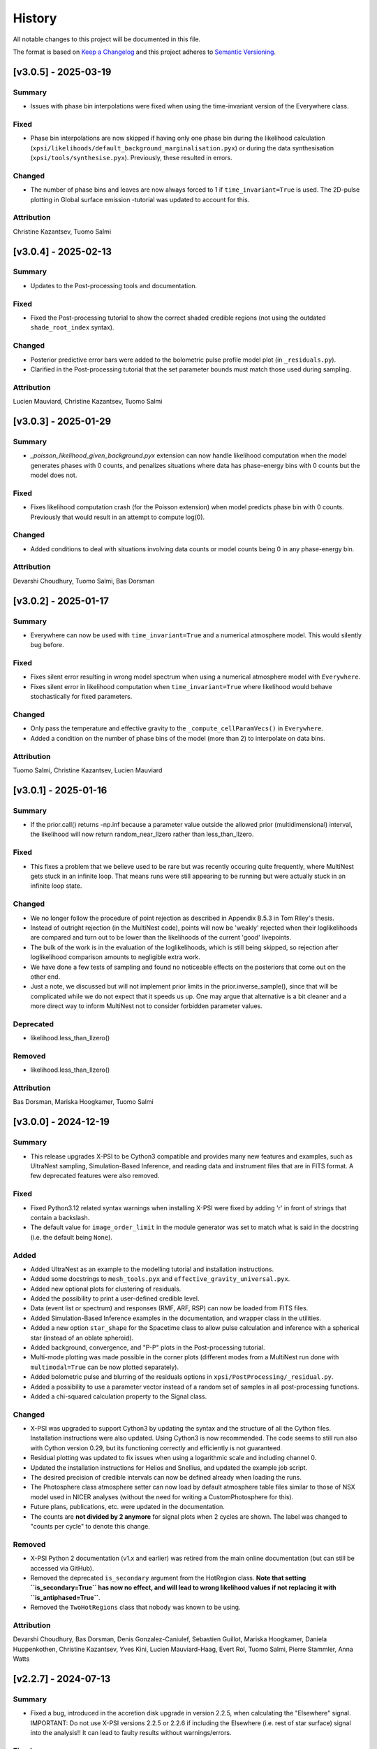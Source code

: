History
-------

All notable changes to this project will be documented in this file.

The format is based on
`Keep a Changelog <http://keepachangelog.com/en/1.0.0/>`_
and this project adheres to
`Semantic Versioning <http://semver.org/spec/v2.0.0.html>`_.

.. REMOVE THE DOTS BELOW TO UNCOMMENT
.. ..[Unreleased]
.. ~~~~~~~~~~~~

.. Summary
.. ^^^^^^^

.. Fixed
.. ^^^^^

.. Added
.. ^^^^^

.. Changed
.. ^^^^^^^

.. Deprecated
.. ^^^^^^^^^^

.. Removed
.. ^^^^^^^

.. Attribution
.. ^^^^^^^^^^^

[v3.0.5] - 2025-03-19
~~~~~~~~~~~~~~~~~~~~~

Summary
^^^^^^^

* Issues with phase bin interpolations were fixed when using the time-invariant version of the Everywhere class.

Fixed
^^^^^^^

* Phase bin interpolations are now skipped if having only one phase bin during the likelihood calculation (``xpsi/likelihoods/default_background_marginalisation.pyx``) or during the data synthesisation (``xpsi/tools/synthesise.pyx``). Previously, these resulted in errors.

Changed
^^^^^^^

* The number of phase bins and leaves are now always forced to 1 if ``time_invariant=True`` is used. The 2D-pulse plotting in Global surface emission -tutorial was updated to account for this.

Attribution
^^^^^^^^^^^

Christine Kazantsev,
Tuomo Salmi


[v3.0.4] - 2025-02-13
~~~~~~~~~~~~~~~~~~~~~

Summary
^^^^^^^

* Updates to the Post-processing tools and documentation.

Fixed
^^^^^^^

* Fixed the Post-processing tutorial to show the correct shaded credible regions (not using the outdated ``shade_root_index`` syntax).

Changed
^^^^^^^

* Posterior predictive error bars were added to the bolometric pulse profile model plot (in ``_residuals.py``).

* Clarified in the Post-processing tutorial that the set parameter bounds must match those used during sampling.

Attribution
^^^^^^^^^^^

Lucien Mauviard,
Christine Kazantsev,
Tuomo Salmi


[v3.0.3] - 2025-01-29
~~~~~~~~~~~~~~~~~~~~~

Summary
^^^^^^^

* `_poisson_likelihood_given_background.pyx` extension can now handle likelihood computation when the model generates phases with 0 counts, and penalizes situations where data has phase-energy bins with 0 counts but the model does not.

Fixed
^^^^^

* Fixes likelihood computation crash (for the Poisson extension) when model predicts phase bin with 0 counts. Previously that would result in an attempt to compute log(0).

Changed
^^^^^^^

* Added conditions to deal with situations involving data counts or model counts being 0 in any phase-energy bin.

Attribution
^^^^^^^^^^^
Devarshi Choudhury,
Tuomo Salmi,
Bas Dorsman


[v3.0.2] - 2025-01-17
~~~~~~~~~~~~~~~~~~~~~

Summary
^^^^^^^

* Everywhere can now be used with ``time_invariant=True`` and a numerical atmosphere model. This would silently bug before.

Fixed
^^^^^

* Fixes silent error resulting in wrong model spectrum when using a numerical atmosphere model with ``Everywhere``.
* Fixes silent error in likelihood computation when ``time_invariant=True`` where likelihood would behave stochastically for fixed parameters.

Changed
^^^^^^^

* Only pass the temperature and effective gravity to the ``_compute_cellParamVecs()`` in ``Everywhere``.
* Added a condition on the number of phase bins of the model (more than 2) to interpolate on data bins.

Attribution
^^^^^^^^^^^

Tuomo Salmi,
Christine Kazantsev,
Lucien Mauviard


[v3.0.1] - 2025-01-16
~~~~~~~~~~~~~~~~~~~~~

Summary
^^^^^^^

* If the prior.call() returns -np.inf because a parameter value outside the allowed prior (multidimensional) interval, the likelihood will now return random_near_llzero rather than less_than_llzero.  

Fixed
^^^^^

* This fixes a problem that we believe used to be rare but was recently occuring quite frequently, where MultiNest gets stuck in an infinite loop. That means runs were still appearing to be running but were actually stuck in an infinite loop state.

Changed
^^^^^^^

* We no longer follow the procedure of point rejection as described in Appendix B.5.3 in Tom Riley's thesis. 
* Instead of outright rejection (in the MultiNest code), points will now be 'weakly' rejected when their loglikelihoods are compared and turn out to be lower than the likelihoods of the current 'good' livepoints.
* The bulk of the work is in the evaluation of the loglikelihoods, which is still being skipped, so rejection after loglikelihood comparison amounts to negligible extra work.
* We have done a few tests of sampling and found no noticeable effects on the posteriors that come out on the other end.
* Just a note, we discussed but will not implement prior limits in the prior.inverse_sample(), since that will be complicated while we do not expect that it speeds us up. One may argue that alternative is a bit cleaner and a more direct way to inform MultiNest not to consider forbidden parameter values.  

Deprecated
^^^^^^^^^^
* likelihood.less_than_llzero()

Removed
^^^^^^^

* likelihood.less_than_llzero()

Attribution
^^^^^^^^^^^

Bas Dorsman,
Mariska Hoogkamer,
Tuomo Salmi


[v3.0.0] - 2024-12-19
~~~~~~~~~~~~~~~~~~~~~

Summary
^^^^^^^

*  This release upgrades X-PSI to be Cython3 compatible and provides many new features and examples, such as UltraNest sampling, Simulation-Based Inference, and reading data and instrument files that are in FITS format. A few deprecated features were also removed.

Fixed
^^^^^

* Fixed Python3.12 related syntax warnings when installing X-PSI were fixed by adding 'r' in front of strings that contain a backslash.

* The default value for ``image_order_limit`` in the module generator was set to match what is said in the docstring (i.e. the default being ``None``).

Added
^^^^^

* Added UltraNest as an example to the modelling tutorial and installation instructions.

* Added some docstrings to  ``mesh_tools.pyx`` and ``effective_gravity_universal.pyx``.

* Added new optional plots for clustering of residuals.

* Added the possibility to print a user-defined credible level.

* Data (event list or spectrum) and responses (RMF, ARF, RSP) can now be loaded from FITS files.

* Added Simulation-Based Inference examples in the documentation, and wrapper class in the utilities.

* Added a new option ``star_shape`` for the Spacetime class to allow pulse calculation and inference with a spherical star (instead of an oblate spheroid).

* Added background, convergence, and "P-P" plots in the Post-processing tutorial.

* Multi-mode plotting was made possible in the corner plots (different modes from a MultiNest run done with ``multimodal=True`` can be now plotted separately).

* Added bolometric pulse and blurring of the residuals options in ``xpsi/PostProcessing/_residual.py``.

* Added a possibility to use a parameter vector instead of a random set of samples in all post-processing functions.

* Added a chi-squared calculation property to the Signal class.

Changed
^^^^^^^

* X-PSI was upgraded to support Cython3 by updating the syntax and the structure of all the Cython files. Installation instructions were also updated. Using Cython3 is now recommended. The code seems to still run also with Cython version 0.29, but its functioning correctly and efficiently is not guaranteed.

* Residual plotting was updated to fix issues when using a logarithmic scale and including channel 0.

* Updated the installation instructions for Helios and Snellius, and updated the example job script.

* The desired precision of credible intervals can now be defined already when loading the runs.

* The Photosphere class atmosphere setter can now load by default atmosphere table files similar to those of NSX model used in NICER analyses (without the need for writing a CustomPhotosphere for this).

* Future plans, publications, etc. were updated in the documentation.

* The counts are **not divided by 2 anymore** for signal plots when 2 cycles are shown. The label was changed to "counts per cycle" to denote this change.

Removed
^^^^^^^

* X-PSI Python 2 documentation (v1.x and earlier) was retired from the main online documentation (but can still be accessed via GitHub).

* Removed the deprecated ``is_secondary`` argument from the HotRegion class. **Note that setting ``is_secondary=True`` has now no effect, and will lead to wrong likelihood values if not replacing it with ``is_antiphased=True``**.

* Removed the ``TwoHotRegions`` class that nobody was known to be using.

Attribution
^^^^^^^^^^^

Devarshi Choudhury,
Bas Dorsman,
Denis Gonzalez-Caniulef,
Sebastien Guillot,
Mariska Hoogkamer,
Daniela Huppenkothen,
Christine Kazantsev,
Yves Kini,
Lucien Mauviard-Haag,
Evert Rol,
Tuomo Salmi,
Pierre Stammler,
Anna Watts


[v2.2.7] - 2024-07-13
~~~~~~~~~~~~~~~~~~~~~

Summary
^^^^^^^

* Fixed a bug, introduced in the accretion disk upgrade in version 2.2.5, when calculating the "Elsewhere" signal. IMPORTANT: Do not use X-PSI versions 2.2.5 or 2.2.6 if including the Elsewhere (i.e. rest of star surface) signal into the analysis!! It can lead to faulty results without warnings/errors.

Fixed
^^^^^

* Fixed a bug in ```xpsi/cellmesh/integrator_for_azimuthal_invariance.pyx``, by changing the "E_electronrest" input parameter back to the original "E_prime" when calling the intensity evaluation for the "elsewhere" contribution of the hot spot surface. The "E_electronrest" parameter should have likely been there only when having the new Num5D atmosphere activated (although it probably would not have worked correctly even in that case). For other atmospheres, no values were assigned to "E_electronrest", and thus intensities were probably calculated for some random energy values from the computer memory.

Attribution
^^^^^^^^^^^

Tuomo Salmi (T.S.)


[v2.2.6] - 2024-07-11
~~~~~~~~~~~~~~~~~~~~~

Summary
^^^^^^^

* Added UltraNest as a sampler. 

Added
^^^^^

* Added ``xpsi.UltranestSampler.py`` which is a wrapper for the UltraNest package.

* Added ``ultranested`` function to ``xpsi.Sample.py`` to select UltraNest as a sampler.

Attribution
^^^^^^^^^^^

Mariska Hoogkamer (M.H.)


[v2.2.5] - 2024-06-17
~~~~~~~~~~~~~~~~~~~~~

Summary
^^^^^^^

* A new accretion disk implentation and another 5D atmosphere interpolation examples were added.

Attribution
^^^^^^^^^^^

Bas Dorsman
Tuomo Salmi


[v2.2.4] - 2024-05-28
~~~~~~~~~~~~~~~~~~~~~

Summary
^^^^^^^

* Likelihood class was modified to allow inference runs with Everywhere objects without re-writing the Likelihood class.

Fixed
^^^^^

* Likelihood class was modified so that it can be directly used also for Everywhere objects (and not only for Hotregion objects). (T.S., Y.G., Y.K)

Attribution
^^^^^^^^^^^

Tuomo Salmi (T.S.),
Ylvie Gerritsma (Y.G.),
Yves Kini (Y.K.)


[v2.2.3] - 2024-05-23
~~~~~~~~~~~~~~~~~~~~~

Summary
^^^^^^^

* A new parameter for the spin axis position angle was added when modelling polarized X-rays. In addition, polarimetry examples were updated and a few bugs in the module generator were fixed.

Fixed
^^^^^

* A bug in the module generator was fixed, so that selecting blackbody atmosphere works correctly. (D.C.)

* A bug in the module generator was fixed, so that not all the parameters are accidentally wrapped. (D.C., L.M.)

Added
^^^^^

* A new parameter called ``spin_axis_position_angle`` was added to the Photosphere class when calculating the pulses using the ``stokes=True`` option. This is the angle between the observer north and the projection of the pulsar rotation axis on the plane of the sky, affecting the observed polarization angle and Stokes parameters. (T.S.)

* An example of using a constant accretion disk background was added in ``xpsi/examples/examples_modeling_tutorial/TestRun_PolNum_split_1spot.py``. (T.S., B.D.)

Attribution
^^^^^^^^^^^

Tuomo Salmi (T.S.),
Bas Dorsman (B.D.),
Devarshi Choudhury (D.C.),
Lucien Mauviard-Haag (L.M.)


[v2.2.2] - 2024-04-26
~~~~~~~~~~~~~~~~~~~~~

Summary
^^^^^^^

* The default imaging extension has been changed from ``uniform.pyx`` to ``PDT_U.pyx`` to avoid the need for X-PSI re-installation when computing neutron star images for different nested models. The tutorials have been updated to account for this change when necessary.

Fixed
^^^^^

* Fixed a bug in ``photosphere.image()`` causing the code crash if not providing the ``sky_map_kwargs`` argument.

* Fixed a bug in ``photosphere.image()`` causing the code crash if setting ``reimage=False`` and trying to plot the skymaps.

Added
^^^^^

* The Global surface emission -tutorial was added back to the documentation pages since it works now.

Changed
^^^^^^^

* The default ``xpsi/surface_radiation_field/local_variables.pyx`` extension is now ``PDT_U.pyx`` instead of ``uniform.pyx``. The former is a more general version of the latter, and also a more general version of ``PST_U.pyx`` and ``two_spots.pyx``. The new default extension can be used to compute neutron star images for all the aforementioned models without re-installing X-PSI. For the simpler models, one can define e.g. the global variable for ceding region size to be zero if no ceding regions exist in the model. The tutorials have been updated to have those variables defined when needed.

* Example scripts updated to have settings more commonly used in NICER analyses (for compactness limits and multiple imaging orders).

Removed
^^^^^^^

* Removed the archived versions of imaging extensions that are not needed anymore.

Attribution
^^^^^^^^^^^

Tuomo Salmi


[v2.2.1] - 2024-04-24
~~~~~~~~~~~~~~~~~~~~~

Summary
^^^^^^^

* Fixes and updates in the projection tool, post-processing, documentation, and example scripts.

Fixed
^^^^^

* A bug in the projection tool for PDT-U model was fixed. (T.S., S.V.)

Added
^^^^^

* Added a keyword argument ``ci_gap`` for ``xpsi/PostProcessing/_corner.py`` that can be used to adjust the vertical space between the reported credible intervals above the contour plots. (T.S.)

Changed
^^^^^^^

* The installation instructions and example job script for Snellius cluster were updated. (T.S., B.D., M.H.)

* Small updates done on the likelihood check and settings used in the fast example scripts. (B.D.)

* Post-processing tutorial updated to account for the changes in the imported example modules. (T.S.)

Attribution
^^^^^^^^^^^

Tuomo Salmi (T.S.),
Serena Vinciguerra (S.V.),
Bas Dorsman (B.D.),
Mariska Hoogkamer (M.H.)


[v2.2.0] - 2024-02-06
~~~~~~~~~~~~~~~~~~~~~

Summary
^^^^^^^

* Modeling polarized X-ray signals has been implemented and examples added for simulating polarized pulses (Stokes parameters) using a couple of different atmosphere options. Support for polarized likelihood calculation has also been included. In addition, new integrators (with and without polarimetry) have been implemented to allow atmosphere interpolations with 5 parameters to be performed in 2 steps.

Added
^^^^^

* Option to calculate and extract all the Stokes I, Q, and U signals as a function of energy and phase. This can be activated if giving ``stokes=True`` as an input parameter (default is ``stokes=False``) when initializing a photosphere object. The computed (photosphere) stokes signals can then be obtained using the ``signal``, ``signalQ``, and ``signalU`` functions of the Photosphere class. For using Stokes signals in the likelihood calculation, a separate signal object of the Signal class needs to be created for each Stokes signal so that the type of the signal is specified using a ``stokes`` input argument. A list of all the signals can be then given to the likelihood object when initializing it. (T.S.)

* Polarized alternatives for integrators in ``xpsi/cellmesh/integratorIQU_...``, which include the transportation of polarization angle from the star to the observer using the formalism of `Loktev et al. (2020) <https://doi.org/10.1051/0004-6361/202039134>`_. These are used when setting ``stokes=True`` as instructed above. (T.S.)

* A new "split" integrator in ``xpsi/cellmesh/``, which allows atmosphere interpolations with 5 parameters to be performed in 2 steps: first interpolating 3 parameters that do not vary within the hot region (creating a 2D data set) and then interpolating in 2D for each photon energy and emission angle. This can be activated by giving ``split=True`` (default is ``split=False``) input parameter when initializing a hotregion object. Setting ``split=True`` will automatically determine also the atmosphere option. (B.D.)

* New atmosphere options in ``xpsi/cellmesh/surface_radiation_field/``. See the docstring of the HotRegion class for all the options. (B.D., T.S.)

* Polarization tutorial to the documentation pages. (T.S.)

* Example scripts for calculating polarized pulses in ``examples/examples_modeling_tutorial/`` using either an analytical polarized burst atmosphere (``TestRun_Pol.py``) or a numerical 5D atmosphere model (``TestRun_PolNum_split_1spot.py`` or ``TestRun_PolNum_split_inference.py``). (T.S.)

* Example scripts for combining X-PSI to `ixpeobssim <https://github.com/lucabaldini/ixpeobssim>`_ for simulating polarized X-ray observations in ``examples/examples_modeling_tutorial/ixpeobssim/``. See instructions in the documentation. (T.S.)

Changed
^^^^^^^

* To allow modeling of all Stokes parameters, no error is anymore raised if the data have negative values in ``xpsi/Data.py``. (T.S.)

* No error is anymore raised in ``xpsi/Data.py`` if setting the first and last energy channel to be the same channel. (T.S.)

Attribution
^^^^^^^^^^^

Tuomo Salmi (T.S.),
Bas Dorsman (B.D.)


[v2.1.2] - 2024-02-05
~~~~~~~~~~~~~~~~~~~~~

Summary
^^^^^^^

* Updates and fixes were done to background marginalisation, post-processing, and module generator routines.

Added
^^^^^

* Added error messages in the background marginalisation if providing a background support that does not fulfill the documented requirements (T.S.).

Fixed
^^^^^

* Fixed the sometimes incorrect value of the factor (``B_for_integrand``) that should ensure that the exponent in the likelihood integrand is at some point unity within the integration domain in ``xpsi/likelihoods/default_background_marginalisation.pyx``. This was not always working when the background bounds were based both on the user-given bounds and on the default bounds leading to numerical problems in the integration and unnecessarily bad likelihood values in some example cases. Now ``B_for_integrand`` is forced to be within the integration limits (T.S.).

* Fixed module imports in ``xpsi/module_generator.py`` (D.C., T.S.).

* Fixed the background support upper limit zero replacements to work even when all the highest energy channels have zero background in ``xpsi/module_generator.py`` (T.S., S.V.).

Changed
^^^^^^^

* Changed ``xpsi/PostProcessing/_metadata.py`` so that ``None`` can be given as truth value for a parameter, which is not wanted to be shown in a corner plot (T.S., Y.K.).

Attribution
^^^^^^^^^^^

Tuomo Salmi (T.S.),
Devarshi Choudhury (D.C.),
Serena Vinciguerra (S.V.),
Yves Kini (Y.K.)


[v2.1.1] - 2023-11-10
~~~~~~~~~~~~~~~~~~~~~

Summary
^^^^^^^

* Updates and fixes done to post-processing, synthesise, and module generator routines.

Added
^^^^^

* An option ``show_vband`` added to the CornerPlotter class allowing to choose how many colored vertical bands are shown in the corner plots (Y.K., T.S., S.G).

* Options ``xticks`` and ``yticks`` added in ``xpsi/PostProcessing/_signalplot.py`` to adjust the axis ticks and tick labels in signal plots for post-processing (T.S.).

* Examples of the new features added to the Post-processing tutorial (T.S.).

Fixed
^^^^^

* Displaying the credible intervals for all plotted posteriors fixed to work for multiple models and not only for multiple runs. The argument ``credible_interval_1d_all_show`` needs to be ``True`` to use this functionality (Y.K., T.S.).

* Corrected a deprecated version of numpy float in ``xpsi/PostProcessing/_corner.py`` (M.H.).

* Synthesise function in ``xpsi/Likelihood.py`` forced to always use the given parameters and produce synthetic data regardless of other settings. (T.S.).

* Prior probability values prevented from being exactly zero (or negative) for KL-divergence calculation and avoiding thus infinite values for the reported KL-divergence estimates (T.S.).

* Module generator fixed to work with the current version of X-PSI and tutorial updated (T.S., D.C).

Changed
^^^^^^^

* The 1D credible intervals for all the plotted posteriors are now always calculated (and saved if ``annotate_credible_interval=True``), even though not choosing to show all of them in a corner plot (Y.K).

Attribution
^^^^^^^^^^^

Tuomo Salmi (T.S.),
Yves Kini (Y.K.),
Sebastien Guillot (S.G.),
Devarshi Choudhury (D.C.),
Mariska Hoogkamer (M.H.)


[v2.1.0] - 2023-09-08
~~~~~~~~~~~~~~~~~~~~~

Summary
^^^^^^^

* Atmosphere switching implemented without need for re-installing X-PSI for different atmosphere extensions. **Note that old scripts using the numerical atmosphere extension need to be slightly modified (see Deprecated below).**

Added
^^^^^

* Atmosphere extension flag ``atm_ext`` that can be used to select the wanted atmosphere extension (for an instance of HotRegion, Elsewhere, or Everywhere class). The default option is a blackbody atmosphere, but a numerical atmosphere extension can be switched by setting ``atm_ext="Num4D"``.

* Beaming modification flag ``beam_opt`` (an integer) that can be used to select the wanted atmospheric beaming correction model for an instance of HotRegion or Everywhere class (not implemented to Elsewhere currently). The default option is no modification. See the docstring for HotRegion class for other options.

* Extra atmosphere extension ``xpsi/surface_radiation_field/hot_user.pyx`` that can be replaced with a user-modified atmosphere model before (re-)installing X-PSI. This model can then be used by setting ``atm_ext="user"`` allowing still the possibility to use the other built-in options without re-installing X-PSI.

* Options to switch atmosphere extension and beaming option in the surface radiation field tools (``xpsi/surface_radiation_field/__init__.pyx``).

Changed
^^^^^^^

* Documentation, tutorials, and example scripts updated for using the new atmosphere switching (except ``xpsi/module_generator.py``).

Deprecated
^^^^^^^^^^

* The previous way of installing X-PSI with different atmosphere extensions has been deprecated. **To use the old python scripts (files usually named as `main.py`) to run X-PSI with numerical atmosphere setup, one needs to add `atm_ext="Num4D"` as an input parameter for all the relevant HotRegion/Elsewhere/Everywhere objects.**

Removed
^^^^^^^

* Archived versions of atmosphere extensions that are not needed anymore.

Attribution
^^^^^^^^^^^

Tuomo Salmi,
Bas Dorsman,
Sebastien Guillot


[v2.0.3] - 2023-07-11
~~~~~~~~~~~~~~~~~~~~~

Summary
^^^^^^^

* Updates and bug fixes in post-processing.

Fixed
^^^^^

* Fixed a bug when defining ``param_plot_lims`` in ``xpsi/PostProcessing/_corner.py`` caused by ``tight_gap_fraction`` being only defined in the customized GetDist version that is not used anymore. That parameter is now defined in X-PSI instead (T.S., Y.K., S.G.).

* Fixed a bug when combining multiple runs in ``xpsi/PostProcessing/_runs.py``, which caused the combination sometimes fail since PolyChord (instead of MultiNest) default was used for the initial live point likelihoods in dead-birth files. This bug appeared after switching to use a non-customized version of NestCheck (after X-PSI version 2.0.0). Now the newest NestCheck version allows to change this value, and this change is now done within X-PSI. If trying to use an older NestCheck version, an error is raised (T.S., Y.K.).

* Fixed the hyphens in the file names in ``xpsi/PostProcessing/_backends.py`` when reading MultiNest output files with the newest NestCheck version from GitHub, although trying still to read the filenames also with the older syntax to allow older NestCheck versions for other things than combining runs (T.S.).

Added
^^^^^

* Added a keyword argument in ``xpsi/PostProcessing/_corner.py`` to allow user to define the decimal precisions for all the credible intervals printed in the figures (T.S.).

* Added a photosphere setter in ``xpsi/Star.py`` which should allow producing residual and signal plots for models with multiple photosphere objects as explained in ``https://github.com/xpsi-group/xpsi/issues/304`` (Y.K, T.S.).

* Added minor ticks back to corner plots in ``xpsi/PostProcessing/_corner.py``. Previously, these ticks were produced by the customized older GetDist version (T.S.).

Attribution
^^^^^^^^^^^

Tuomo Salmi,
Yves Kini,
Sebastien Guillot


[v2.0.2] - 2023-06-09
~~~~~~~~~~~~~~~~~~~~~

Summary
^^^^^^^

* More numerical problems in likelihood computation were fixed for cases with zero counts. These fixes seem not to have any effect on the current examples, but for data with zero counts at some energy channels, more parameter vectors can now have acceptable likelihoods.

Fixed
^^^^^

* Several numerical issues in ``xpsi/likelihoods/default_background_marginalisation.pyx`` for a given energy channel:

* Prevented the upper limit of the background from becoming negative if using the semi-bounded option of the background support and having both zero modeled and observed counts at all phases.

* Prevented the lower limit (and the initial guess) of the background from becoming negative if having zero observed counts at all phases but non-zero modeled counts at some phases.

* Prevented division by zero when estimating the standard deviation for the background that maximizes the likelihood in the case of zero observed counts at all phases but non-zero modeled counts at some phases.

Attribution
^^^^^^^^^^^

Tuomo Salmi


[v2.0.1] - 2023-04-25
~~~~~~~~~~~~~~~~~~~~~

Summary
^^^^^^^

* Numerical problems in likelihood computation were fixed for cases with zero counts, preventing also the code from being incorrectly optimized on Intel CPUs when using Intel compilers (producing incorrect GSL integration results and likelihoods). For the tested cases, the effect of these fixes seems non-detectable for the results in the systems where the optimization was already working correctly. In addition, a likelihood check was added as a part of continuous integration tests.

Fixed
^^^^^

* Treatment of the special cases in the likelihood computation in ``xpsi/likelihoods/default_background_marginalisation.pyx`` was changed so that taking the logarithm of zero is not allowed anymore. Previously, that could happen if the modelled counts were zero, but the observed counts were not. In addition, in case they both are zero, we now add 0 (i.e., log(1)) to the log-likelihood, instead of 1 added before. (T.S., E.R., M.H.)

Added
^^^^^
* Continuous integration test for checking the likelihood (T.S.)

Attribution
^^^^^^^^^^^

Tuomo Salmi,
Evert Rol,
Martin Heemskerk


[v2.0.0] - 2023-02-16
~~~~~~~~~~~~~~~~~~~~~

Summary
^^^^^^^

* This major release migrates X-PSI from Python2 (X-PSI v1.2.1 or lower) to Python3 (X-PSI v2.0 and higher), with corresponding updates and improvements to all documentation and tutorials.

Fixed
^^^^^

* Debugging projection tool

Added
^^^^^

* Multi-version documentation so that users can view documentation/tutorials for either Python2 or Python3 (with warning on main page)
* Post-processing - adding names of parameters across diagonal in corner plots
* Extra yticks options for plotting functions in the tutorials
* `--noopenmp` install option for Mac Users
* Added option to fix the random seed for the synthetic data generation in Python3 version.
* Added option to plot y-axis in the residuals in a user selected scale (e.g., either log or lin).

Changed
^^^^^^^

* Modified all X-PSI routines to work in Python3.
* General Documentation (Applications, Team and Acknowledgements, Citation, Future pages) updated for both Python2 and Python3 documentation branches.
* Installation and tutorial pages modified for Python3.
* Module generator updated for Python3 and documentation added.
* Projection tool updated for Python3 and documentation added.
* Github actions modified to work in Python3.
* Github actions modified to use mamba with install commands on one line to improve speed.
* Updated references in the documentation and tutorial notebooks.
* CustomInstrument channel_edges argument now changed to mandatory in tutorial notebooks and examples.
* X-PSI Postprocessing now supports up-to-date versions of NestCheck and GetDist.
* Specified the integer types to be always size_t in Cython files in those integer comparisons that raised warnings for different signedness of integers.
* The JOSS paper has been updated to link to published version.
* A final Python2 release of X-PSI (v1.2.2) was created in the Python2 branch to match the JOSS publication.

Deprecated
^^^^^^^^^^

* The Python2 version of X-PSI (v1.2.2) is now considered deprecated, although documentation and tutorials are still available.

Removed
^^^^^^^

* Removed requirement of FFMPEG for Animations in tutorials.
* Suppressed printf() statements from c code in tutorial notebooks.

Attribution
^^^^^^^^^^^

Devarshi Choudhury,
Bas Dorsman,
Sebastien Guillot,
Daniela Huppenkothen,
Yves Kini,
Tuomo Salmi,
Serena Vinciguerra,
Anna Watts


[v1.2.1] - 2022-12-12
~~~~~~~~~~~~~~~~~~~~~

Summary
^^^^^^^

* Hard upper bound for temperature increased from 7.0 to 7.6, allowed user an option to adjust when the exact likelihood calculation is skipped because of too bright signal, and license information updated.

Changed
^^^^^^^

* Strict bounds for temperature changed in ``xpsi/HotRegion.py``, ``xpsi/Everywhere.py``, and ``xpsi/xpsi/Elsewhere.py`` to allow analysis for hotter neutron stars.

* Added mention in ``xpsi/HotRegion.py``, ``xpsi/Everywhere.py``, and ``xpsi/xpsi/Elsewhere.py`` that the user should set the parameter bounds to be within the values given in the numerical atmosphere table.

* Added a new input parameter ``slim`` to ``xpsi/likelihoods/default_background_marginalisation.pyx``, which can be used to adjust when the exact likelihood calculation is skipped because of the signal being too bright compared to the data. The default value of this parameter is set to the same value as in the code before (20.0).

* Made the warning in synthesise function in ``xpsi/Likelihood.py`` more accurate.

* Fetched the prior to likelihood object in ``examples/examples_fast/Synthetic_data.ipynb`` to make sure prior bounds are checked when synthesising data.

* License of X-PSI was changed from MIT to GPLv3.

Attribution
^^^^^^^^^^^

Tuomo Salmi,
Yves Kini,
Sebastien Guillot,
Anna Watts


[v1.2.0] - 2022-12-05
~~~~~~~~~~~~~~~~~~~~~

Summary
^^^^^^^

* Included a new numerical atmosphere extension in a ``xpsi/surface_radiation_field/archive/hot/`` directory allowing freedom in the predicted atmospheric beaming pattern.

Added
^^^^^

* ``xpsi/surface_radiation_field/archive/hot/numerical_fbeam.pyx``: New numerical atmosphere extension with additional beaming parameters.

* ``examples/examples_modeling_tutorial/TestRun_NumBeam.py``: An example run using the new atmosphere extension.

* ``examples/examples_modeling_tutorial/modules``: Additional modules (e.g. a CustomHotRegion) needed by the new example run.

Changed
^^^^^^^

* ``Setup.py`` file changed to include the option for installing with new atmosphere extension.

* Documentation page for "Example script and modules" updated to include the new example. 

Attribution
^^^^^^^^^^^

Tuomo Salmi


[v1.1.0] - 2022-11-14
~~~~~~~~~~~~~~~~~~~~~

Summary
^^^^^^^

* Additional tools included in a ``xpsi/utilities`` directory for plotting hot regions on a sphere and performing importance sampling in X-PSI. Documentation for these tools is to be appended later. In addition, the internet documentation compilation was automated using GitHub actions for every merged pull request.

Added
^^^^^

* ``xpsi/utilities/ProjectionTool.py``: Tool for projecting hot regions.

* ``xpsi/utilities/ImportanceSample.py``: Tool for calling X-PSI importance sampling.

Changed
^^^^^^^

* ``Setup.py`` file changed to include the new utilities directory.

* Documentation is now compiled automatically using ``.github/workflows/build_docs.yml`` every time merging a pull request into the main branch.

Attribution
^^^^^^^^^^^

Serena Vinciguerra,
Daniela Huppenkothen,
Tuomo Salmi,
Devarshi Choudhury


[v1.0.0] - 2022-09-26
~~~~~~~~~~~~~~~~~~~~~

Summary
^^^^^^^

* This major release contains minor bug fixes, improved error messages, as well as improved documentation and tutorials (jupyter notebooks).  This release coincided with the submission of an X-PSI article to the `Journal of Open Source Software <https://joss.theoj.org/>`_


Fixed
^^^^^

Added
^^^^^

* A modification of the ``setup.py`` with flags (``--NumHot`` and ``--NumElse``) now facilitates switching between surface emission models.

* The post-processing module has now an option to show the credible intervals of each parameter and run (above the 1D distribution of the corner plot) when multiple runs are plotted in the same figure (but not working for multiple models yet). The appropriate tutorial notebook is also provided.

* Some unit tests and continuous integration.

* A tutorial landing page and a link to a dedicated Zenodo repository for large files needed to run the tutorials. 

Changed
^^^^^^^

* The general documentation has been improved, reorganized and clarified.  More details are provided for the installation, locally and on HPC systems.

* The messages of several possible errors have been clarified and detailed to help the user resolve them.

* A small modification now allows production runs without importing matplotlib.

* All tutorials have been updated and improved.

Deprecated
^^^^^^^^^^

Removed
^^^^^^^

* Method ``fixed_spin`` of ``spacetime.py`` module.  A spacetime with fixed spin can be created by specifying a spin frequency ``value`` and omitting the spin frequency ``bounds``

Attribution
^^^^^^^^^^^

Devarshi Choudhury,
Bas Dorsman,
Sebastien Guillot,
Daniela Huppenkothen,
Yves Kini,
Tuomo Salmi,
Serena Vinciguerra,
Anna Watts

[v0.7.12] - 2022-09-15
~~~~~~~~~~~~~~~~~~~~~~~~~~

Summary
^^^^^^^

* Since version 0.7.11. a few changes have been made including updates to the documentation and the handling of numerical problems in ray tracing. The latter fix can potentially have a small effect on the calculated pulse profiles and likelihood values for some parameter vectors, but according to testing that effect is very minor at most.


Fixed
^^^^^

* Numerical problem in  ``xpsi/cellmesh/rays.pyx`` for certain paramaters causing sporadic warnings in later computation. This is prevented by allowing small rounding errors when checking if sin_alpha parameter is unity, and in case NaNs still occur, replacing them with zero (T.S.).

* Comment about returned variables updated to include the best-fitting background limited by the support in ``xpsi/likelihoods/default_background_marginalisation.pyx`` (T.S.).

* The photosphere object validity check in ``xpsi/Star.py`` which incorrectly failed if all photosphere parameters were fixed (D.C., Y.K., T.S.).

Added
^^^^^

* Added more information and warnings about about switching between the blackbody and numerical atmosphere extensions in the documentation for Installation, Surface radiation field tools and (FA)Q pages. Added also a links to the Zenodo publication of Riley+2021 from where the numerical atmosphere data can be obtained (T.S.).

* Added a new kwargs ("prior_samples_fnames") used in ``xpsi/PostProcessing/_corner.py`` to allow user to set the name of file from where the prior samples are read/saved (T.S.).

* Added comments about the new kwargs (introduced already in version 0.7.11) in the function descriptions used in ``xpsi/PostProcessing/_corner.py`` visible also for the documentation (T.S.).

* Added an option to force update ``xpsi/Star.py`` to avoid errors, for example, when all paremeters are fixed and X-PSI thinks otherwise that updating can be skipped (T.S., D.C., Y.K.).

* Added options allowing the user to truly force update the likelihood in ``xpsi/Likelihood.py`` and avoid errors caused by the automatic need-update-checks not working for all the possible cases. Added also an error message suggesting to use those options if the usual "AttributeError: 'CustomSignal' object has no attribute '_loglikelihood'" would be encountered (T.S.).

Changed
^^^^^^^

Deprecated
^^^^^^^^^^

Removed
^^^^^^^

Attribution
^^^^^^^^^^^

* Tuomo Salmi (T.S.), Devarshi Choudhury (D.C.), and Yves Kini (Y.K.)


[v0.7.11] - 2022-08-22
~~~~~~~~~~~~~~~~~~~~~~

Summary
^^^^^^^

* Since version 0.7.10, a few bugs have been fixed in the module generator, error handling and postprocessing. Also, new error/warning messages are given if trying to use wrong atmosphere extension. In addition, some improvements have also been added to the postprocessing (possibility to e.g. save and read the drawn priors to produce corner plots much faster), without mentioning them in the documentation yet.


Fixed
^^^^^

* Bug in ``xpsi/EnsembleSampler.py`` when initializing walkers. Need to use "self._prior" instead of "prior" (Y.K.).

* Bug (typo) in ``xpsi/PostProcessing/_pulse.py`` when plotting the true signal. Need to use "component" instead of "eomponent" (G.L.).

* Several bugs (typos) in ``xpsi/PostProcessing/_spectrum.py`` when plotting the true signal (T.S., G.L.).

* Issues with ``xpsi/PostProcessing/_corner.py`` not being able to plot the cross hairs for true parameter values in the corner plot if only a subset of model parameters chosen for the figure (T.S., Y.K.).

* Error handling in ``xpsi/Signal.py`` when the number of event data channels does not match the number of the instrument data channels (S.G.).

* Fixed reference to incident_background in the modeling tutorial (B.D.).

* Several bug fixes in ``xpsi/module_generator.py`` (D.C.).

Added
^^^^^

* Added a warning message in the blackbody atmosphere extension  ``xpsi/surface_radiation_field/hot.pyx`` if providing numerical atmosphere data (T.S.).

* Added an error message in the numerical atmosphere extension  ``xpsi/surface_radiation_field/archive/hot/numerical.pyx`` before a segmentation fault error caused by not loading the numerical atmosphere data (T.S.).

* Added a warning when trying to synthetize data in ``xpsi/Likelihood.py`` with input parameters outside of the defined prior bounds, finishing without errors but with no data produced (Y.K. & T.S.).

* Added option for the user to set the line colors for different runs in ``xpsi/PostProcessing/_corner.py`` using kwargs (T.S.).

* Added possibility to save and read the previously drawn prior samples in ``xpsi/PostProcessing/_corner.py`` using "force_draw" kwargs (T.S.).

* Added possibility to plot the priors only for the first run in ``xpsi/PostProcessing/_corner.py`` using "priors_identical" kwargs, if known that priors are the same for all runs (T.S.).

* Saved credible intervals in numerical format that can be accessed after plotting the corner plot (see "val_cred" in ``xpsi/PostProcessing/_corner.py`` and ``xpsi/PostProcessing/_postprocessor.py``) (Y.K., T.S.).

Changed
^^^^^^^

Deprecated
^^^^^^^^^^

Removed
^^^^^^^

Attribution
^^^^^^^^^^^

* Tuomo Salmi (T.S.), Yves Kini (Y.K.), Devarshi Choudhury (D.C.), Bas Dorsman (B.D.), Gwénaël Loyer (G.L.), and Sebastien Guillot (S.G.)


[v0.7.10] - 2022-02-10
~~~~~~~~~~~~~~~~~~~~~~

Summary
^^^^^^^

* Since version 0.7.9, several bugs have been fixed. For example, fixing the double counting of the second component of a dual temperature region when caching turned on. Also, documentation and example scripts have been updated.


Fixed
^^^^^

* Bug in ``xpsi/Signal.py`` when looping over dual temperature components while using caching (D.C., T.S, S.V.). 

* Bug in ``xpsi/Signal.py`` merging the new phase-shift parameter to the parameter subspace (T.S. & D.C.).

* Missing global argument added in ``xpsi/module_generator.py`` (D.C.).

* Documentation and example scripts updated and fixed to work with newest X-PSI versions (S.G.).

* Bug in ``xpsi/PostProcessing/_corner.py`` not showing true values correctly in corner plots for simulated data (T.S. & Y.K.).

* Corrected the link to the documentation pages when importing X-PSI (D.C. & T.S.).

Added
^^^^^

Changed
^^^^^^^

Deprecated
^^^^^^^^^^

Removed
^^^^^^^

Attribution
^^^^^^^^^^^

* Devarshi Choudhury (D.C.), Tuomo Salmi (T.S.), Serena Vinciguerra (S.V.), Sebastien Guillot (S.G.), and Yves Kini (Y.K.)


[v0.7.9] - 2021-11-26
~~~~~~~~~~~~~~~~~~~~~

Summary
^^^^^^^

* New program that automates generation of model modules for common usage
  patterns, in particular the NICER modelling workflow. The program may be
  located at ``xpsi/module_generator.py`` and executed as
  ``python module_generator.py -h`` to see the usage help.


Fixed
^^^^^

* The :class:`~.Background` call method body template and fixed the
  :class:`~.Signal` class to access the correct property of the background
  instance.

* Documentation URLs to reference the organisation repository. (D.H.)


Added
^^^^^

* Functionality to the :class:`~.Data` class method for event handling so that
  it can load events from file when the energy in eV is given.

* Optional maximum energy to use for ray-tracing simulations. Useful if there
  is a background component such as a powerlaw that is jointly modelled with
  higher-energy event data using a subset of instruments.

* A phase-shift parameter for each :class:`~.Signal` instance. If there are
  two or more phase-resolved data-sets, there may be a need to have a phase-
  shifting parameter for each signal. For phase-summed data sets, the phase-
  shift can be arbitrarily fixed. Phase-shifts can be derived from other
  phase-shifts, and one signal's phase-shift can always be fixed as zero and
  thus locked to the phase shifts of the hot regions.


Attribution
^^^^^^^^^^^

* Daniela Huppenkothen (D.H.).


[v0.7.8] - 2021-09-22
~~~~~~~~~~~~~~~~~~~~~

Fixed
^^^^^

* Correction in the importance sampling function. If the number of MPI
  processes is a factor of the number of samples reweighted, a subset of
  samples, with cardinality equal to the size of the MPU world, was not
  reweighted but is included for renormalisation with the same weight as the
  input weight. E.g., if there is one MPI process, then the last sample is not
  reweighted, so the output weight is equal to the input weight. (S.V.)
* Correction of the image appearing on the :mod:`~.HotRegion` page. (S.V.)
* Minor typos corrected. (T.S. & Y.K.)

Changed
^^^^^^^

* Updated the :func:`~.tools.synthesise_exposure` and
  :func:`~.tools.synthesise_given_total_count_number` functions to handle zero
  background and make sure that the input background memory buffer does not get
  modified by the synthesis routines. (T.S. & Y.K.)
* Added a keyword argument to the default background marginalisation function
  to enable passing of a background signal in the form of a channel-phase
  interval buffer. The background should already be averaged over phase
  intervals, having units of counts/s. Useful for phase-dependent backgrounds,
  or a phase-independent background if the channel-by-channel background
  variable prior support is restricted.

Added
^^^^^

* Updates to the project acknowledgements page of the documentation.

Attribution
^^^^^^^^^^^

* Serena Vinciguerra (S.V.), Yves Kini (Y.K.), and Tuomo Salmi (T.S.).


[v0.7.7] - 2021-06-24
~~~~~~~~~~~~~~~~~~~~~

Fixed
^^^^^

* Bugs in mesh cell allocation routine. These bugs occur for some specific
  subset of hot regions with both a superseding member region and a ceding
  member region and both radiate. This bug does not affect any production
  analyses to date, but was encountered by D.C. when preparing a model with
  such a hot region for posterior sampling.
* Importance sampling bug when reweighting the likelihood function.

Added
^^^^^

* Guidelines to the documentation for dependency citation.
* Tips for installing X-PSI on a macOS in the documentation (S.V. & D.C.).
* Some additional lines to install X-PSI on SURFsara's Cartesius (S.V.).
* Instructions to install X-PSI on SURFsara's Lisa (T.S.).

Attribution
^^^^^^^^^^^

* With thanks to Devarshi Choudhury (D.C.) for noticing and investigating
  potentially buggy mesh construction behaviour that was, indeed, buggy.
* With thanks to Serena Vinciguerra for noticing and investigating
  potentially buggy importance sampling behaviour that was, indeed, buggy.
* With thanks to Serena Vinciguerra (S.V.), D.C., and
  Tuomo Salmi (T.S.) for patches to documentation install instructions.

[v0.7.6] - 2021-05-16
~~~~~~~~~~~~~~~~~~~~~

Summary
^^^^^^^

* NB: This patch is unfortunately not backwards compatible. This patch has been
  pushed nevertheless to comply with a NICER collaboration publication which
  uses X-PSI v0.7 with some features from a development version. The analysis is
  open-source, so the development features used have been pushed in this patch.
  The next minor release will officially include these tested features together
  with documentation.

* New skymap plotting functionality and an MPI-capable importance sampling
  method that can handle likelihood function and prior PDF changes. New
  documentation and examples will be made available in the future.

Changed
^^^^^^^

* The extension module for default background marginalisation returns a tuple
  with an extra element. This is probably backwards incompatible with custom
  subclasses of the :class:`~.Signal` class.

Added
^^^^^

* Skymap plotting functionality. Examples will be added to the documentation
  in a future patch. The most useful feature is plotting a skymap time-series
  so that the image of the model surface hot regions rotates across and down
  a static figure. This is useful for papers to summarise an animated figure.
  This feature is functional but still being tested and developed.

* An MPI-capable importance sampling method that can handle likelihood function
  and prior PDF changes. This is useful to save computation time. This feature
  is being tested and developed.

Fixed
^^^^^

* A bug in :meth:`~.Likelihood.Likelihood.check` that prevented checking
  the likelihood function for more than one point.

Attribution
^^^^^^^^^^^

* With thanks to Serena Vinciguerra (S.V.) for testing importance sampling.


[v0.7.5] - 2021-02-10
~~~~~~~~~~~~~~~~~~~~~

Fixed
^^^^^

* Corner-case stability improvements for default background marginalisation.
* If likelihood function is below :attr:`~.Likelihood.Likelihood.llzero` after
  evaluation, the parameter vector is included in the prior support as
  intended.
* Typo in ``_precision`` function in ``xpsi/PostProcessing/__init__.py``. (S.V.)
* Math typo on the :mod:`~.HotRegion` page. (S.V.)
* Explanatory text in the multiple-imaging tutorial. (T.S.)

Changed
^^^^^^^

* A few image components appearing on the :mod:`~.HotRegion` page. (S.V.)
* Bounds exception now prints the name of the offending parameter in
  :class:`~.Parameter.Parameter`. (S.V.)

Added
^^^^^

* An extension module for calculating hot region local variables from global
  variables for hot region configurations under the umbrella of the PST-U model
  introduced in `Riley et al. (2019) <https://ui.adsabs.harvard.edu/abs/2019ApJ...887L..21R/abstract>`_.

Attribution
^^^^^^^^^^^

* With thanks to Serena Vinciguerra (S.V.) and Tuomo Salmi (T.S.).


[v0.7.4] - 2021-01-26
~~~~~~~~~~~~~~~~~~~~~

Fixed
^^^^^

* Missing packages in ``setup.py`` causing errors when importing xpsi.
* A few typos in the documentation.

Added
^^^^^

* A few images in the documentation.

Attribution
^^^^^^^^^^^

* Serena Vinciguerra, Yves Kini, Devarshi Choudhury.


[v0.7.3] - 2020-11-12
~~~~~~~~~~~~~~~~~~~~~

Fixed
^^^^^

* Phase-averaging issue that can sometimes occur due to numerical effects when
  comparing two numbers that should be the same but can differ by tiny degrees
  at machine precision level.
* Some documentation typographic errors.


[v0.7.2] - 2020-11-04
~~~~~~~~~~~~~~~~~~~~~

Fixed
^^^^^

* Error raised while running ``setup.py`` for linking rayXpanda with
  clang compiler.

Attribution
^^^^^^^^^^^

* Serena Vinciguerra.


[v0.7.1] - 2020-10-01
~~~~~~~~~~~~~~~~~~~~~

Fixed
^^^^^

* An ``AttributeError`` raised during runtime linking to the fallback rayXpanda
  implementation.

Attribution
^^^^^^^^^^^

* With thanks to Devarshi Choudhury for bug testing.


[v0.7.0] - 2020-09-30
~~~~~~~~~~~~~~~~~~~~~

Summary
^^^^^^^

* New plotting functionality.
* Should be backwards compatible, but some small internal tweaks or default
  behaviour changes could result in small differences in plots that might not
  even be discernable.

Added
^^^^^

* Option to specify only the number of phases per cycle when calling
  :meth:`~.Photosphere.Photosphere.image`, instead of having to supply the
  phase set.
* New plot type for animated photon specific intensity skymaps with their
  associated photon specific flux pulse-profiles and the photon specific flux
  spectrum that connects the signals at those energies. See the documentation
  of the :meth:`~.Photosphere.Photosphere.image` method for options, details,
  and an example.
* Example plots to the :class:`~.Photosphere.Photosphere` documentation.
* New helper methods :meth:`~.Photosphere.Photosphere.write_image_data`
  and :meth:`~.Photosphere.Photosphere.load_image_data` to write ray map data,
  photon specific intensity image data, and photon specific flux signal data to
  disk, and then read the data back into memory as attributes so that the data
  can be reused to accelerate calls to calculate images and generate static and
  animated plots.
* Option to :meth:`~.Photosphere.Photosphere._plot_sky_maps`,
  ``add_zero_intensity_level``, that applies a colormap such that zero intensity
  corresponds to the lowest colour. In this case a non-radiating part of the
  stellar surface, and the background sky, have well-defined colour. If lowest
  colour in the colormap is instead associated with the lowest finite intensity
  in the skymap panel, then the background sky for instance is assigned the same
  colour so that the least bright part of the image merges with the background
  sky colour. The latter choice resolves the variation in the intensity as a
  function of phase and sky direction better with colour, but the former might
  give more of an indication of the magnitude of the variation in intensity
  as a function of phase and sky direction relative to the background sky.

Changed
^^^^^^^

* A phase set supplied to :meth:`~.Photosphere.Photosphere.image` can have
  units of cycles, not radians as was previously the requirement, by setting
  the ``phase_in_cycles`` keyword argument to ``True`` if the supplied phase
  array as units of cycles.
* The photon specific flux can be calculated with
  :meth:`~.Photosphere.Photosphere.image` at far more energies than photon
  specific intensities are cached at, by using the :obj:`cache_energy_indices`
  keyword to supply and array of integers to index the energy array. This
  saves memory and means that imaging with an extension module can be executed
  once to generate both skymaps (which require cached intensities but only
  typically at a few representative energies) and the photon specific flux
  (which does not require cached intensities, but typically is computed for
  a much finer energy array).

Attribution
^^^^^^^^^^^

* With thanks to Anna Bilous and Serena Vinciguerra for helpful suggestions
  about the new animated plot type.


[v0.6.3] - 2020-10-01
~~~~~~~~~~~~~~~~~~~~~

Fixed
^^^^^

* An ``AttributeError`` raised during runtime linking to the fallback rayXpanda
  implementation.

Attribution
^^^^^^^^^^^

* With thanks to Devarshi Choudhury for bug testing.


[v0.6.2] - 2020-09-28
~~~~~~~~~~~~~~~~~~~~~

Fixed
^^^^^

* Bug in :func:`~.Sample.nested` when initialisation of nested sampler class
  tries to call ``set_default`` dictionary method instead of the correct
  ``setdefault`` method.
* Import errors associated with the :mod:`~.PostProcessing` module.

Changed
^^^^^^^

* The :attr:`~.Parameter.Parameter.cached` property of a
  :class:`~.Parameter.Parameter` instance can be set to ``None``.
* The :class:`~.ParameterSubspace.ParameterSubspace` initialiser is decorated
  to avoid verbose output by every MPI process.
* The :class:`~.Prior.Prior` uses the class attribute
  ``__draws_from_support__`` to set the number of Monte Carlo draws from the
  joint prior support to require to set the MultiNest hypervolume expansion
  factor appropriately. The default value is ``5``, which means :math:`10^5`
  draws from the joint prior support.
* Checks if an instance of  ``six.string_types`` in
  :class:`~.PostProcessing._metadata.Metadata`, e.g., to allow unicode strings
  in posterior ID labels.


[v0.6.1] - 2020-09-14
~~~~~~~~~~~~~~~~~~~~~

Fixed
^^^^^

* Bug wherein multiple :class:`~.Signal.Signal` instances passed to a
  :class:`~.Likelihood.Likelihood` instance do not have references stored.
* The :mod:`~.tools` synthesis functions adhering to the global phase
  interpolant switch, and updated tutorial accordingly.

Changed
^^^^^^^

* The :meth:`~.Data.Data.phase_bin__event_list` constructor signature, so that
  the phase and channel columns can be arbitrary.

Removed
^^^^^^^

* An unused prototype extension module.


[v0.6.0] - 2020-09-05
~~~~~~~~~~~~~~~~~~~~~

Summary
^^^^^^^

* Backwards compatible for most use cases, but possible corner cases.
* Includes a non-critical, but important patch for animating intensity skymaps,
  and updates to the environment file for cloning.
* The new feature is support for higher-order images when invoking an integrator
  that discretises the surface (with a regular mesh). Secondary images can
  be very important, whilst tertiary images less so. Quaternary, quinary, and
  possibly senary images can sometimes be detected and included too, with
  accuracy that decreases with order. Fortunately, the contribution to the
  photon specific flux generally decays rapidly with image order beyond the
  secondary or tertiary images. The computational cost scales almost
  linearly with order *if* an appreciable fraction of every iso-latitudinal ring
  on the surface is multiply-imaged at each order. Note that multiple-imaging
  manifests entirely naturally when an image-plane is discretised in such away
  that the regular mesh resolves the stellar limb sufficiently well, where
  higher-order images get insanely squeezed.

Fixed
^^^^^

* The memory consumption problem of the animator method in
  :class:`~.Photosphere.Photosphere`. Now animation should generally require
  an entirely tracable amount of memory.

Added
^^^^^
.. _rayXpanda: <https://github.com/ThomasEdwardRiley/rayXpanda>

* Multiple-imaging support including an option to specify the maximum image
  order to iterate up to, with automatic truncation when no image at a given
  order is detected. If no limit is specified (the default), then images are
  included as far as they can be detected given the numerical resolution
  settings, which is typically between quaternary and senary images.
* A multiple-imaging tutorial.
* A global switch for changing phase and energy interpolants without
  recompilation of extensions. To change interpolants, you can use top-level
  functions :func:`xpsi.set_phase_interpolant` and
  :func:`xpsi.set_energy_interpolant`. Generally computations are more
  sensitive to the phase interpolants, of which the options from GSL are:
  Steffen spline (pre-v0.6 choice), Akima periodic spline, and cubic periodic
  spline. The default choice is now an Akima periodic spline in an attempt to
  improve interpolation accuracy of the interpolant at function maxima, where
  the accuracy is generally most important in the context of likelihood
  evaluations.  Note that in some corner cases, the signal from a hot region is
  negative in specific flux because there is a correction computed to yield the
  intended signal from :class:`~.Elsewhere.Elsewhere` when it is partially
  masked by hot regions. In this case, when using phase interpolant tools from
  the :mod:`~.tools` and :mod:`~.likelihood` modules it is necessary to use a
  ``allow_negative`` option when calling the tools to specify that a negative
  interpolant is permitted.
* Automatic linking of the package rayXpanda_ for calculation of the inverse of
  the deflection integral, and it's derivative via a high-order symbolic
  expansion, for a subset of primary images. The purpose is to mainly as an
  orthogonal validation of a subset of integrals executed via numerical
  quadrature and inversion via spline interpolation.  The other reason is
  because to support multiple-imaging with the surface-discretisation
  integrators this aforementioned interpolation had to change due to
  non-injectivity of functions when interpolating with respect to the cosine of
  the deflection angle. However, to calculate the convergence derivative
  sufficiently accurately, interpolating with respect to the cosine of the
  deflection seems necessary. Therefore rayXpanda_ can be linked in, if it is
  available, for low deflection angles instead of avoid having to allocate
  additional memory and construct splines specifically for low-deflection
  primary images. Simple testing suggests there are no valuable speed gains,
  however, possibly because the high-order expansion and simultaneous evaluation
  of the polynomial and it's derivate with a nested Horner scheme itself
  requires a substantial number of floating point operations.
* A helper method :meth:`~.ParameterSubspace.ParameterSubspace.merge` that
  merges a set of parameters, or a parameter subspace, or a set of subspaces,
  into a subspace that has already been instantiated.

Changed
^^^^^^^

* Updated the Conda ``environment.yml`` file for replication of the development
  environment. The ``basic_environment.yml`` file was also updated in an
  earlier release in an additional necessary package, ``wrapt``.

Deprecated
^^^^^^^^^^

* The ``repeat``, ``repeat_delay``, and ``ffmpeg_path`` keyword arguments for
  the animator method in :class:`~.Photosphere.Photosphere`. These were
  ultimately not effective. To repeat the animation intrinsically, set the
  number of ``cycles``, and extrinsically, this can be looped when embedded in
  another environment.


[v0.5.4] - 2020-09-01
~~~~~~~~~~~~~~~~~~~~~

Fixed
^^^^^

* Bug due to local variable ``NameError`` when setting instrument channel
  energy edges.
* Bug that prevented a hot region phase parameter from being a fixed or derived
  variable.

Attribution
^^^^^^^^^^^

* With thanks to Devarshi Choudhury.


[v0.5.3] - 2020-08-14
~~~~~~~~~~~~~~~~~~~~~

Summary
^^^^^^^

* Improvement patches. Deliberately backwards incompatible for safety in
  memory allocation.

Fixed
^^^^^

* Add try-except block to :attr:`~.Photosphere.Photosphere.global_to_local_file`
  property so that explicit setting of ``None`` by user is not required if
  file I/O is not needed in the extension module. Actually, ``None`` could
  not be set for the property anyway due to type checking.
* Bug when declaring that sky maps should be animated and memory freed
  beforehand.

Added
^^^^^

* The surface to image-plane ray map is cached in Python process memory so it
  can be efficiently reused for same spacetime configuration and ray map
  resolution settings. Explicit support for writing the ray map to disk and
  loading it is not included, but this should be entirely possible to achieve
  manually. Backwards compatible except for corner cases, such as not using
  keyword arguments when calling :meth:`~.Photosphere.Photosphere.image`, or if
  resolution settings changed between calls to the imager but a ray map
  otherwise exists in Python process memory and the spacetime configuration has
  not been changed.
* A secret keyword argument to :meth:`~.Photosphere.Photosphere.image`,
  :obj:`_OVERRIDE_MEM_LIM`, which can be used to change an internal hard limit
  on the intensity cache size. This setting is for safety and designed so that
  higher memory consumption is deliberate or if something goes awry, it is
  deemed the responsibilty of the user to have read method docstring carefully.
  The tutorials will not use this secret keyword, so if the user tries to run
  them and encounters an exception, they will need to investigate the docstring
  and either adapt the resolution to their system or take the responsibility of
  setting the cache size limit for their system to accomodate the resolution
  settings in the tutorial.
* Optional argument to :meth:`~.Photosphere.Photosphere.image`,
  :obj:`single_precision_intensities`, which flags whether or not to *cache*
  the intensities in single precision do halve intensity cache memory
  requirements. The default is to cache in single precision.
* Verbosity to :meth:`~.Photosphere.Photosphere.image` because execution
  can take many minutes depending on settings chosen. The verbosity
  can be deactivated via a keyword argument (see the method docstring).

Changed
^^^^^^^

* The usage of the :meth:`~.Photosphere.Photosphere.image` argument
  :obj:`cache_intensities`. Instead of simply activating intensity caching
  with boolean, the user must specify a cache size limit that is adhered to.
  If the required cache size given the resolution settings is larger than
  the limit, imaging does not proceed. If the cache size limit is zero or
  equivalent, then imaging safely proceeds without caching the intensities.
* Intensities are by default *cached* in single precision to reduce cache memory
  requirements.


[v0.5.2] - 2020-08-12
~~~~~~~~~~~~~~~~~~~~~

Summary
^^^^^^^

* Python API: small backwards compatible patches to add useful features.
* C API: small backwards incompatible patch to support Python API patch.

Added
^^^^^

* Support for hyperparameters (i.e., parameters of the prior distribution),
  by making :class:`~.Prior.Prior` inherit from
  :class:`~.ParameterSubspace.ParameterSubspace`. Custom hyperparameters can
  then be defined in a subclass initiliser, or otherwise. The hyperparameters
  are merged into the :class:`~.Likelihood.Likelihood` parameter subspace as
  mostly normal parameters (with small caveat in the form of property
  :attr:`~.Parameter.Parameter.is_hyperparameter`) and can have their own
  prior (the hyperprior) implemented in a :class:`~.Prior.Prior` subclass along
  with the other free parameters in the model. A tutorial will be delivered in
  due course. These modifications are backwards compatible.
* Simple support for transforming from global to local variables (for image-
  plane calculations) with the help of a file on disk, whose path can be
  specified dynamically in Python and relayed to the relevant extension where a
  custom model implemention can do I/O with the file. This is useful if one has
  a set of files containing precomputed data, but understandably does not want
  to do filesystem acrobatics or recompile an extension every time the file
  path changes. Setting the file path dynamically in this way is akin to
  changing the value of some discrete variable in the mapping between global
  and local variables. With thanks to Anna Bilous for the suggestion. A tutorial
  will be delivered when possible.
* Added :attr:`~.Instrument.Instrument.channel_edges` property, and updated
  tutorials to reflect this new concrete implementation.

Changed
^^^^^^^

* The ``init_local_variables`` function signature in the header
  ``xpsi/surface_radiation_field/local_variables.pxd``, and in the
  corresponding ``xpsi/surface_radiation_field/archive/local_variables``
  extensions. You would have to modify a custom extension module manually to
  match the function signature declared in the header.

Fixed
^^^^^

* Removed remnant manual Sphinx method signatures; the decorator now preserves
  the method signature so automated Sphinx doc works on those decorated methods.
* Updated package docstring to reflect name change.
* Uses of ``xpsi.Data.channel_range`` property to adhere to future deprecation.


[v0.5.1] - 2020-08-07
~~~~~~~~~~~~~~~~~~~~~

Fixed
^^^^^

* Bug when plotting intensity sky maps because a line was inadvertently
  removed.
* Some mutable defaults in :class:`xpsi.Elsewhere` and :class:`xpsi.Everywhere`.
* Conditional statement in :meth:`xpsi.Photosphere.embed`.

Added
^^^^^

* Capability to add custom parameters when instantiating
  :class:`xpsi.Photosphere`, which is useful for calling image plane extensions
  whilst passing global variables, without having to instantiate
  surface-discretisation classes and without having to handle global variable
  values at compile time or from disk for runtime access.


[v0.5.0] - 2020-08-06
~~~~~~~~~~~~~~~~~~~~~

Summary
^^^^^^^

* The major change is an update and refactoring of the post-processing module
  to work again with past API changes. (The module was not being kept up to date
  with previous releases listed below because it wasn't to our knowledge
  being used by anyone yet, and thus we focussed on other features.) The module
  has been refactored to be more modular, flexible, and extensible. For
  instance, posterior signal-plot classes can be added by the user and
  complex plotting routines can thus be developed, as demonstrated in the
  concrete classes such as :class:`xpsi.PostProcessing.PulsePlot`. The plot
  classes have been used to reproduce (with improved functionality and
  performance) the relevant signal plots from `Riley et al. (2019) <https://ui.adsabs.harvard.edu/abs/2019ApJ...887L..21R/abstract>`_, as demonstrated
  in the post-processing tutorial notebook and embedded in the class docstrings
  for reference.
* Development of online documentation pages, including project organisation
  pages and a Code of Conduct (please read), and development of docstrings.
  Note that some snippets of documentation look forward to v1.0 (e.g., release
  of technical notes in the repo itself).

Fixed
^^^^^

* The :class:`xpsi.Data` docstring explanations have been improved for clarity,
  mainly regarding the instrument channel definitions. The explanation is of how
  the information contained in a :class:`xpsi.Data` instance pertains to the
  *loaded* instrument response (sub)matrix.
* The :class:`xpsi.Instrument` docstrings have also been improved for clarity,
  explaining the relationship to :class:`xpsi.Data` in more detail.
* Update extension module for background marginalisation to take distinct phase
  sets associated with hot regions.
* The constructor :meth:`xpsi.Spacetime.fixed_spin` inclination upper bound
  is :math:`\pi/2` radians to eliminate degeneracy due to equatorial-reflection
  symmetry in the default prior on source-receiver geometric configuration.
* Tweak caching (memoization) so that cache and current vectors are equal at
  the end of likelihood evaluation routine.
* Generally clean up naming and docstrings for extension modules. Add return
  types.
* Bug was fixed for transforming posterior sample sets and prior samples when
  parameter orders different in sample files and a prior object due to API
  updates. Whether this solution is to be long-term is to be decided; more
  generally need to figure out how to elegantly handle derived parameters that
  are not needed for likelihood evaluation (those derived parameters are
  instances of :class:`xpsi.Parameter`) but are of interest for post-processing.
* Handle ``param_plot_lims=None`` correctly in
  :class:`xpsi.PostProcessing.CornerPlotter`.
* Checked for unintended mutable defaults package-wide, and fixed as
  appropriate.
* Fix bugs in ``CustomPrior`` class (:ref:`example_script`; these example
  modules were not run at the time of translation between past API versions, so
  only found bugs when making post-processing tutorial for this release).
* The formatting of annotated credible intervals in
  :class:`xpsi.PostProcessing.CornerPlotter` has been improved by inferring the
  largest number of decimal places needed for two non-zero decimal digits, and
  then formatting the median and quantile differences to this shared decimal
  precision above the on-diagonal panels. If the numbers cannot be well-
  represented by this scheme, the user could try a unit transformation.
* Tried to tweak automated margins for intensity sky map multi-panel plots,
  so as not to sometimes partially cut an axis label.
* Bug that prevented animation of sky map frames written to disk because the
  frames were not cached in memory by reimaging.

Added
^^^^^

* The :class:`xpsi.Data` is now concrete in implementation, such that in common
  usage patterns, it does not need to be subclassed.
* A constructor to :class:`xpsi.Data` to load a phase-folded event list and
  phase-bin the events in a subset of selected channels.
* A :meth:`xpsi.Data.channels` property that holds the instrument channels
  to be checked by a :class:`xpsi.Signal` instance against those declared for
  the loaded instrument response (sub)matrix. This property as also required by
  the post-processing module (namely, :class:`xpsi.PostProcessing.ResidualPlot`
  and the other :class:`xpsi._signalplot.SignalPlot` subclasses).
* A :meth:`xpsi.Instrument.channels` property that holds the instrument
  channels to be checked by a :class:`xpsi.Signal` instance against those
  declared for the event data matrix.
* Support for multiple instruments operating on the same incident signal due to
  assumed effective time-invariance of the signal generated during one
  rotational cycle of the surface radiation field.
* Module :mod:`xpsi.surface_radiation_field` to call atmosphere extensions
  directly (without the calls being embedded in integration algorithms), for
  checking implementation of complicated atmospheres such as those requiring
  interpolation with respect to a numerical lookup table.
* Support for the extension module for calculating the local surface radiation
  field variables to read in numerical model data. An example extension module
  designed to execute nearest-neighbour lookup amonst an general unstructured
  array of points of the openness of magnetic field lines has been developed.
* Add simple energy annotation option to photon specific intensity sky-map
  panels.
* State the energy units (keV) that the :class:`xpsi.Instrument` must comply
  with when energy interval bounds are specified.
* State the units of variables such as energy and specific intensity in the
  surface radiation field extension module. These requirements may be found in
  function body comments.
* Explain in :class:`xpsi.PostProcessing.CornerPlotter` docstring the order in
  which posteriors are plotted given the input order.
* Post-processing switches to overwrite transformed-sample files and
  combined-run files on disk.
* Workaround to handle the case where due to API changes, the relationship
  between sample parameter vectors on disk and the parameter vector in the
  current API are related not just by reordering, but transformations. This
  is demonstrated in the post-processing tutorial instead of transforming the
  original sample files on disk in place, the transformed files written to disk
  contain both the transformed vector (same number of elements) to match the
  parameters defined under the current API (the order of the vector can be
  different between the :class:`xpsi.ParameterSubspace` underlying with a
  :class:`xpsi.Likelihood` instance and the files on disk containing the
  transformed samples), and the additional derived parameters.
* Attempt to free up memory when :meth:`xpsi.Photosphere.images` is no longer
  needed, but memory-intensive operations need to be performed.
* Attempt to free memory properly after animating a sky-map phase sequence.

Changed
^^^^^^^

* Change (Earth) inclination parameter :math:`i` to :math:`\cos(i)` so that the
  default prior density function is isotropic.
* The object formerly named ``xpsi.Pulse`` has had its name changed to
  :class:`xpsi.Signal`, and across the package, names that were ``pulse`` are
  apart from potential corner cases or documentation instances of the word,
  are now ``signal``, because when support joint likelihood functions over
  multiple instruments, some data sets are phase averaged. Moreover, *signal*
  is arguably clearer in meaning than *pulse*, once it has been established
  that the signals the package focuses on are *pulsed* but depending on
  the instrument, the data we confront the model with has some degree of phase
  (timing) resolution that might be insufficient for phase-resolved
  observations.
* The :class:`xpsi.Data` definition of the ``last`` channel has changed to be
  the index of the last row in the loaded instrument response (sub)matrix,
  instead of being the index of the last row plus one; this means that the
  value exposed via a property is ``last+1``.
* For numerical atmospheres of same number of grid dimensions, improved
  extension ``surface_radiation_field/archive/{hot,elsewhere}/numerical.pyx``
  module to infer grid size for memory allocation and interpolation searches
  (implemented automatic inference of grid size, but hard-coded
  four-dimensional cubic polynomial interpolation persistent). Different
  those atmospheres can be loaded simply via a Python subclass without
  the relevant extension module being recompiled.
* The :class:`xpsi.Photosphere` class sometimes does no surface discretisation,
  so allow no hot regions, elsewhere, or everywhere objects; then image-plane
  discretisation can be accessed without dummy object creation.
* Tweak :class:`xpsi.SpectrumPlot` settings to print a warning statement that
  spectrum plot works best with logarithmic spacing, and the user has to shadow
  class attribute with ``logspace_y=False``.
* Do not print :class:`xpsi.HotRegion` instance parameter properties upon
  creation if fixed at boundary value so that the region is fully described by
  fewer parameters.
* Merged energy integration extension modules into one.
* Made phase shift parameters (strictly) unbounded; remember however that for a
  sensible prior, bound the phase shifts on a unit interval, and thus it is
  required that phase bounds are specified and finite.
* In extensions, modified phase shifting so that a shift permitted by unbounded
  phase parameter does not require many iterations to decrement or increment to
  unit interval (achieved simply with floor operation).

Deprecated
^^^^^^^^^^

* The :meth:`xpsi.Data.channel_range` property has been renamed to
  :meth:`xpsi.Data.index_range` so as to avoid confusion between these numbers
  and the true instrument channels. *The old property will be removed for
  release v1.0*.

Removed
^^^^^^^

* The ensemble MCMC sample backend for post-processing because we do not expect
  it to be useful in the immediate future, but requires some non-trivial
  development work to meld properly with the current post-processing module
  which is focussed on nested sampling. This functionality will be reintroduced
  in a future release (refer to :ref:`todo`). The ensemble sampler can still be
  run, however, and the native backend for accessing sample information on disk
  is demonstrated in a tutorial notebook. However, the runs cannot be processed
  for posterior integrals and visualisation using the same tools as available
  for nested sampling runs.

Attribution
^^^^^^^^^^^

* With thanks to Sebastien Guillot (testing and feedback),
  Devarshi Choudhury (testing and feedback),
  Sam Geen & Bob de Witte (Windows installation advice),
  and Anna L. Watts (documentation patches and feedback).


[v0.4.1] - 2020-06-03
~~~~~~~~~~~~~~~~~~~~~

Fixed
^^^^^

* Function signatures to match header declarations in atmosphere extensions:
  ``xpsi/surface_radiation_field/archive/elsewhere/numerical.pyx`` to match
  ``xpsi/surface_radiation_field/elsewhere_radiation_field.pxd``.
  With thanks to Sebastien Guillot.


[v0.4.0] - 2020-02-14
~~~~~~~~~~~~~~~~~~~~~

Summary
^^^^^^^

* Mainly new features.
* Backwards compatible (apart from possible corner cases).

Fixed
^^^^^

* Removed a spurious geometric factor in the integrator that discretises the
  surface with a static mesh. This integrator was called by the ``Elsewhere``
  class. The error when this factor is included is O(1%) at 600 Hz for soft
  emission from the entire stellar disk, and then scales with spin and energy
  beyond this. To reproduce the bug, find the commented out ``/ superlum`` in
  file ``xpsi/cellmesh/integrator_for_time_invariance.pyx`` (line 251) and
  uncomment it. Then reinstall the package. When this factor is included, the
  mesh itself is moving in the context of the images subtended by its
  constituent elements on our sky. We want the mesh to be static so that this
  integrator can be used for faster calculation of time-invariant signals.
* Bug in which the prior density factor is incorporated twice if a ``Likelihood``
  instance held a reference to a ``Prior`` object and these are merged into
  a ``Posterior`` object which is fed to the ensemble sampler. If the prior
  density was *flat*, this bug will have had no effect on posterior
  distributions.

Added
^^^^^

* New features are the simulation of signals from more general surface
  radiation fields that globally span the stellar surface. This can be
  done with several types of integrator.
* The new image-plane discretisation integrator supports imaging of a star,
  and Python functionality has been added to automate plotting and animation
  of intensity sky maps.
* A new tutorial to the documentation to demonstrate these new features and
  an internal cross-check of distinct integration algorithms.
* A visual introduction to the documentation pages with some animated sky maps.


[v0.3.6] - 2020-01-24
~~~~~~~~~~~~~~~~~~~~~

Fixed
^^^^^

* Some code snippets in documentation examples of prior implementation
  with the latest API minor version (v0.3).

Changed
^^^^^^^

* Modify the ``HotRegions`` class to function with two *or more* hot region
  objects.


[v0.3.5] - 2020-01-22
~~~~~~~~~~~~~~~~~~~~~

Summary
^^^^^^^

* Docstring edits and backwards compatible changes to several class
  initialisation arguments.

Attribution
^^^^^^^^^^^

* Based mostly on discussion with and feedback from Devarshi Choudhury.

Fixed
^^^^^

* Some docs formatting problems.
* Some corrections to example scripts/modules updated in v0.3.4 to use
  current API.

Changed
^^^^^^^

* The photospheric mode frequency parameter is not converted to an angular
  frequency until it is used, so the cached value matches the docstring
  description.

Deprecated
^^^^^^^^^^

* The ``is_secondary`` argument of the ``HotRegion`` class. Use ``is_antiphased`` instead
  to ensure future compatibility.
* The ``store`` argument of the ``Pulse`` class. Use ``cache`` instead to ensure future
  compatibility.


[v0.3.4] - 2020-01-20
~~~~~~~~~~~~~~~~~~~~~

Summary
^^^^^^^

* A few patches including backwards compatible improvements.
* Various docstring/comment/doc edits.
* Update docs example model to use v0.3.4 API.

Fixed
^^^^^

* Ensure consistency between input parameter ``bounds`` and ``values`` by
  always requiring dictionaries. Fix applies to ``Elsewhere`` and
  ``Photosphere``. Courtesy Sebastien Guillot.
* Gravitational mass doc typo fix.

Changed
^^^^^^^

* Add input argument checks to ``Likelihood.check`` method.
* Add default ``hypercube=None`` to ``Prior.inverse_sample_and_transform``
  method.
* If derived parameters found in subspace, assume an update is needed because
  cache mechanism not in place. (WIP.)


[v0.3.3] - 2020-01-20
~~~~~~~~~~~~~~~~~~~~~

Fixed
^^^^^

* At several places in the ``Likelihood`` class, calls were place to ``self``,
  forgetting that ``Likelihood`` overwrites ``ParameterSubspace.__call__``.
  Now calls are ``super(Likelihood, self).__call__()`` to obtain the current
  parameter vector.

[v0.3.2] - 2020-01-16
~~~~~~~~~~~~~~~~~~~~~

Summary
^^^^^^^

* Bug fixes. Backwards compatible.
* When initializing the ensemble-MCMC chains using an nd-ball, the inclusion
  in the prior support was checked by passing a vector to ``Prior.__call__`` but
  that code assumed that the parameter vector had already been assigned and
  can be accessed through the ``ParameterSubspace``. As a result either an
  exception would be thrown (if parameter objects have no value set) or the
  support condition would be evaluated for some preset vector that does not
  change has we iterate through chains.
* The ``Likelihood.check`` method now has a fallback implementation given that
  the NumPy ``allclose`` function in v1.17 does not support Python 2.7.

Attribution
^^^^^^^^^^^

* Based on testing by Sebastien Guillot.

Fixed
^^^^^

* The ``EnsembleSampler`` so that it does not rely on the ``CustomPrior.__call__``
  implementation to handle a vector argument. Chains should now be in
  prior support from the start and never leave.
* The ``Likelihood.check`` method so that a call to a ``Likelihood`` instance
  updates the parameters with a vector if the physical points are passed
  for value checking.
* The ``Likelihood.check`` method error error handling and if/else branching
  has been fixed.
* Some typographic errors in docs.

Changed
^^^^^^^

* The way ``EnsembleSampler`` accesses the prior object.


[v0.3.1] - 2019-12-12
~~~~~~~~~~~~~~~~~~~~~

Fixed
^^^^^

* Some docstring and Sphinx-related formatting.


[v0.3.0] - 2019-12-10
~~~~~~~~~~~~~~~~~~~~~

Summary
^^^^^^^

* Not backwards compatible.
* The main feature is a more sophisticated backend for handling parameters,
  parameter subspaces, and the object hierarchy that forms the modelling
  language. Notably, the parameter objects can be accessed everywhere more
  readily, with dictionary-like functionality that alleviates the problem
  of remembering the imposed order of parameters in a vector. Resultantly,
  there is much more freedom when a user constructs a model and interfaces
  it with sampling software.
* Model parameters can either be *free*, *fixed/frozen* at some scalar value,
  or *derived* deterministically from other model parameters.
* The docs and tutorials have also been updated to reflect these developments.

Attribution
^^^^^^^^^^^

* Feedback and ideas for the above development were discussed at an X-PSI
  workshop in Amsterdam, November 25-29 2019:
  Sebastien Guillot, Emma van der Wateren, Devarshi Choudhury, Pushpita Das,
  Anna Bilous, and Anna Watts.

Added
^^^^^

* A new class ``xpsi.Parameter`` of which every model parameter is an instance.

Changed
^^^^^^^

* The ``xpsi.ParameterSubspace`` class, which has far more sophisticated behaviours
  as a parameter container. The class, upon initialisation with arguments,
  also merges parameters and subspaces into a higher-dimensional (sub)space.
  Most other classes in the modelling language *inherit* from the
  ``xpsi.ParameterSubspace`` class.
* The ``xpsi.TwoHotRegions`` class is now dedicated to representing antipodally
  reflection-symmetric configurations only to simplify the choice of which
  class to use between ``xpsi.HotRegions`` and ``xpsi.TwoHotRegions``. However,
  antipodally reflection-symmetric models can also be constructed using
  just ``xpsi.HotRegions`` because of the new *derived* parameter support. The
  may be a minor speed difference: ``xpsi.TwoHotRegions``
  should be very slightly faster, but it might be imperceptible. Future
  warning: in the future ``xpsi.TwoHotRegions`` might removed altogther for
  simplication.
* The ``xpsi.Photosphere`` class can be instantiated to encapsulate only a
  reference to an ``xpsi.Elsewhere`` instance, and no ``xpsi.HotRegion`` instances.
  An ``xpsi.Elsewhere`` instance can by definition only generate a
  phase-invariant signal. However, further development is needed to handle
  this phase-invariant signal efficiently for likelihood functionality,
  given that operations with respect to phase are not required. Instead
  likelihood functions would be defined only with respect to energy.

Removed
^^^^^^^

* The ``xpsi.ParameterSpace`` module. The global model parameter space is also
  simply an intance of the ``xpsi.ParameterSubspace`` class.
